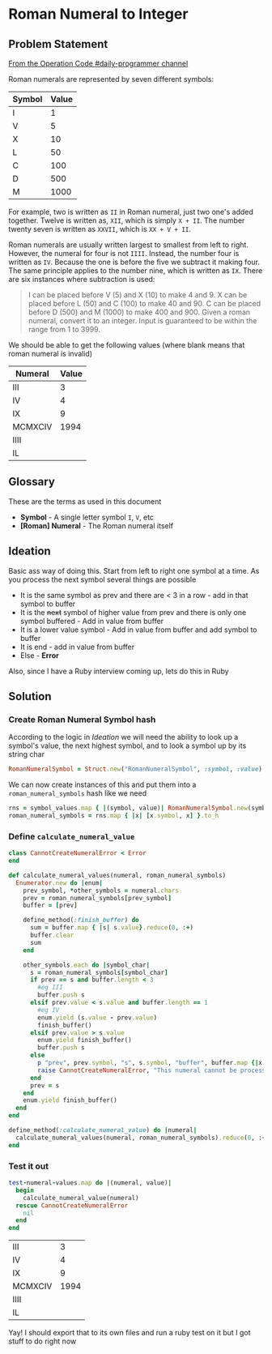 * Roman Numeral to Integer
  :PROPERTIES:
  :header-args: :noweb yes :results output :exports both :noweb yes :eval no-export :mkdirp yes
  :END:
  
** Problem Statement
  
[[https://operation-code.slack.com/archives/C7JMZ5LAV/p1572432071067600][From the Operation Code #daily-programmer channel]]

Roman numerals are represented by seven different symbols:

#+name: symbol-values
| Symbol | Value |
|--------+-------|
| I      |     1 |
| V      |     5 |
| X      |    10 |
| L      |    50 |
| C      |   100 |
| D      |   500 |
| M      |  1000 |

For example, two is written as ~II~ in Roman numeral, just two one's added together. Twelve is written as, ~XII~, which is simply ~X + II~. The number twenty seven is written as ~XXVII~, which is ~XX + V + II~.

Roman numerals are usually written largest to smallest from left to right. However, the numeral for four is not ~IIII~. Instead, the number four is written as ~IV~. Because the one is before the five we subtract it making four. The same principle applies to the number nine, which is written as ~IX~. There are six instances where subtraction is used:

#+begin_quote
I can be placed before V (5) and X (10) to make 4 and 9. 
X can be placed before L (50) and C (100) to make 40 and 90. 
C can be placed before D (500) and M (1000) to make 400 and 900.
Given a roman numeral, convert it to an integer. Input is guaranteed to be within the range from 1 to 3999.
#+end_quote

We should be able to get the following values (where blank means that roman numeral is invalid)

#+name: test-numeral-values
| Numeral | Value |
|---------+-------|
| III     |     3 |
| IV      |     4 |
| IX      |     9 |
| MCMXCIV |  1994 |
| IIII    |       |
| IL      |       |

** Glossary
   These are the terms as used in this document
   
   - *Symbol* - A single letter symbol ~I~, ~V~, etc
   - *[Roman] Numeral* - The Roman numeral itself

** Ideation
  
   Basic ass way of doing this. Start from left to right one symbol at a time. As you process the next symbol several things are possible
   
   - It is the same symbol as prev and there are < 3 in a row - add in that symbol to buffer
   - It is the +next+ symbol of higher value from prev and there is only one symbol buffered - Add in value from buffer
   - It is a lower value symbol - Add in value from buffer and add symbol to buffer
   - It is end - add in value from buffer
   - Else - *Error*
     
   Also, since I have a Ruby interview coming up, lets do this in Ruby

** Ruby Playground                                                 :noexport:
   :PROPERTIES:
   :header-args: :exports none :results output
   :END:
   
   I'm not good with ruby so lets play with ruby
   
#+begin_src ruby :var test_numerals=test-numeral-values
  test_numerals.each do |(numeral, value)| 
    puts "Numeral: #{numeral}, value: #{value}"
  end
#+end_src

#+RESULTS:
: Numeral: III, value: 3
: Numeral: IV, value: 4
: Numeral: IX, value: 9
: Numeral: MCMXCIV, value: 1994
: Numeral: IIII, value: 
: Numeral: IL, value: 

How exactly would string destructuring work?

#+begin_src ruby
  first, *rest = "MCMXCIV".chars
  puts "first #{first}"
  puts "rest #{rest}"
#+end_src

#+RESULTS:
: first M
: rest ["C", "M", "X", "C", "I", "V"]

#+begin_src ruby :var symbol_values=symbol-values

  symbols = symbol_values.map {|(s, _)| s }
  puts symbols.zip(symbols.drop(1)).inspect
#+end_src

#+RESULTS:
: [["I", "V"], ["V", "X"], ["X", "L"], ["L", "C"], ["C", "D"], ["D", "M"], ["M", nil]]

#+begin_src ruby
  nested_nums = [[1, 2], [3, 4]]
  puts [*nested_nums, [5, 6]].map { |(x)| x}.reduce(0, :+)
  en = Enumerator.new do |enum|
    enum.yield 5
    enum.yield 12
  end
  puts (en.reduce(0, :+))
#+end_src

#+RESULTS:
: 9
: 17

ok, I'm seeing something really odd happen where variables inside of functions are not always always visible in an inner scope. Lets check that out.

[[https://apidock.com/ruby/Module/define_method][~define_method~]] [[https://stackoverflow.com/a/9671368/5056][Ruby local variable is undefined - Stack Overflow]] 

#+begin_src ruby
  def outer()
    foo = 123
    define_method(:inner) do
      p "inner - before:", foo
      foo = 456
      p "inner - after:", foo
    end
    p "outer - before", foo
    inner()
    p "outer - after", foo
  end
  outer
#+end_src

#+RESULTS:
: "outer - before"
: 123
: "inner - before:"
: 123
: "inner - after:"
: 456
: "outer - after"
: 456

** Solution
*** Create Roman Numeral Symbol hash 
    According to the logic in [[Ideation]] we will need the ability to look up a symbol's value, the next highest symbol, and to look a symbol up by its string char
    
    #+name: define-RomanNumeralSymbol
    #+begin_src ruby :session :results none
      RomanNumeralSymbol = Struct.new("RomanNumeralSymbol", :symbol, :value)
    #+end_src
   
    We can now create instances of this and put them into a ~roman_numeral_symbols~ hash like we need
    
    #+name: create-roman_numeral_symbols
    #+begin_src ruby :var symbol_values=symbol-values :session :results none
      rns = symbol_values.map { |(symbol, value)| RomanNumeralSymbol.new(symbol, value)}
      roman_numeral_symbols = rns.map { |x| [x.symbol, x] }.to_h
    #+end_src
***  Define ~calculate_numeral_value~
   
    #+name: define-calculate_numeral_value
    #+begin_src ruby :session :results none
      class CannotCreateNumeralError < Error
      end

      def calculate_numeral_values(numeral, roman_numeral_symbols)
        Enumerator.new do |enum|
          prev_symbol, *other_symbols = numeral.chars
          prev = roman_numeral_symbols[prev_symbol]
          buffer = [prev]

          define_method(:finish_buffer) do
            sum = buffer.map { |s| s.value}.reduce(0, :+)
            buffer.clear
            sum
          end

          other_symbols.each do |symbol_char|
            s = roman_numeral_symbols[symbol_char]
            if prev == s and buffer.length < 3 
              #eg III
              buffer.push s
            elsif prev.value < s.value and buffer.length == 1
              #eg IV
              enum.yield (s.value - prev.value)
              finish_buffer()
            elsif prev.value > s.value
              enum.yield finish_buffer()
              buffer.push s
            else
              p "prev", prev.symbol, "s", s.symbol, "buffer", buffer.map {|x| x.symbol}
              raise CannotCreateNumeralError, "This numeral cannot be processed"
            end
            prev = s
          end
          enum.yield finish_buffer()
        end
      end

      define_method(:calculate_numeral_value) do |numeral|
        calculate_numeral_values(numeral, roman_numeral_symbols).reduce(0, :+)
      end
    #+end_src
    
*** Test it out
    #+begin_src ruby :session :var test_numeral_values=test-numeral-values :results value
      test-numeral-values.map do |(numeral, value)| 
        begin
          calculate_numeral_value(numeral)
        rescue CannotCreateNumeralError
          nil
        end
      end

    #+end_src

    #+RESULTS:
    | III     |    3 |
    | IV      |    4 |
    | IX      |    9 |
    | MCMXCIV | 1994 |
    | IIII    |      |
    | IL      |      |
    
    Yay! I should export that to its own files and run a ruby test on it but I got stuff to do right now
    
 #+STARTUP: content
